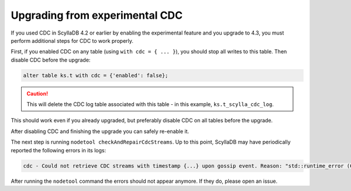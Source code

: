 ===============================
Upgrading from experimental CDC
===============================

If you used CDC in ScyllaDB 4.2 or earlier by enabling the experimental feature and you upgrade to 4.3, you must perform additional steps for CDC to work properly.

First, if you enabled CDC on any table (using ``with cdc = { ... }``), you should stop all writes to this table. Then disable CDC before the upgrade:

.. code-block:: none

    alter table ks.t with cdc = {'enabled': false};

.. caution::

   This will delete the CDC log table associated with this table - in this example, ``ks.t_scylla_cdc_log``.

This should work even if you already upgraded, but preferably disable CDC on all tables before the upgrade.

After disabling CDC and finishing the upgrade you can safely re-enable it.

The next step is running ``nodetool checkAndRepairCdcStreams``. Up to this point, ScyllaDB may have periodically reported the following errors in its logs:

.. code-block:: none

    cdc - Could not retrieve CDC streams with timestamp {...} upon gossip event. Reason: "std::runtime_error (Could not find CDC generation with timestamp ... in distributed system tables (current time: ...), even though some node gossiped about it.)". Action: not retrying.

After running the ``nodetool`` command the errors should not appear anymore. If they do, please open an issue.
